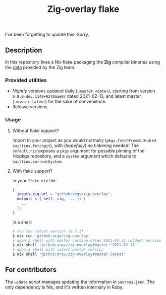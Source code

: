 #+TITLE: Zig-overlay flake

I've been forgetting to update this. Sorry.

** Description
   In this repository lives a Nix flake packaging the *Zig* compiler binaries using the [[https://ziglang.com/download/index.json][data]] provided by the Zig team.

*** Provided utilities
  - /Nightly/ versions updated daily (=.master.<date>=), starting from version =0.8.0-dev.1140+9270aae07= dated 2021-02-13, and latest master (=.master.latest=) for the sake of convenience.
  - Release versions.

*** Usage
**** Without flake support?
     Import in your project as you would normally (=pkgs.fetchFromGitHub= or =builtins.fetchgit=), with (/hopefully/) no tinkering needed! The =default.nix= exposes a =pkgs= argument for possible pinning of the Nixpkgs repository, and a =system= argument which defaults to =builtins.currentSystem=.

**** With flake support?
     In your =flake.nix= file:
    #+begin_src nix
      {
        inputs.zig.url = "github:arqv/zig-overlay";
        outputs = { self, zig, ... }: {
          ...
        };
      }
    #+end_src
     In a shell:
    #+begin_src sh
      # run the latest version (0.7.1)
      $ nix run 'github:arqv/zig-overlay'
      # open a shell with master version dated 2021-02-13 (oldest version available)
      $ nix shell 'github:arqv/zig-overlay#master."2021-02-13"'
      # open a shell with latest master version
      $ nix shell 'github:arqv/zig-overlay#master.latest'
    #+end_src
 
** For contributors
  The =update= script manages updating the information in =sources.json=. The only dependency is Nix, and it's written internally in Ruby.
